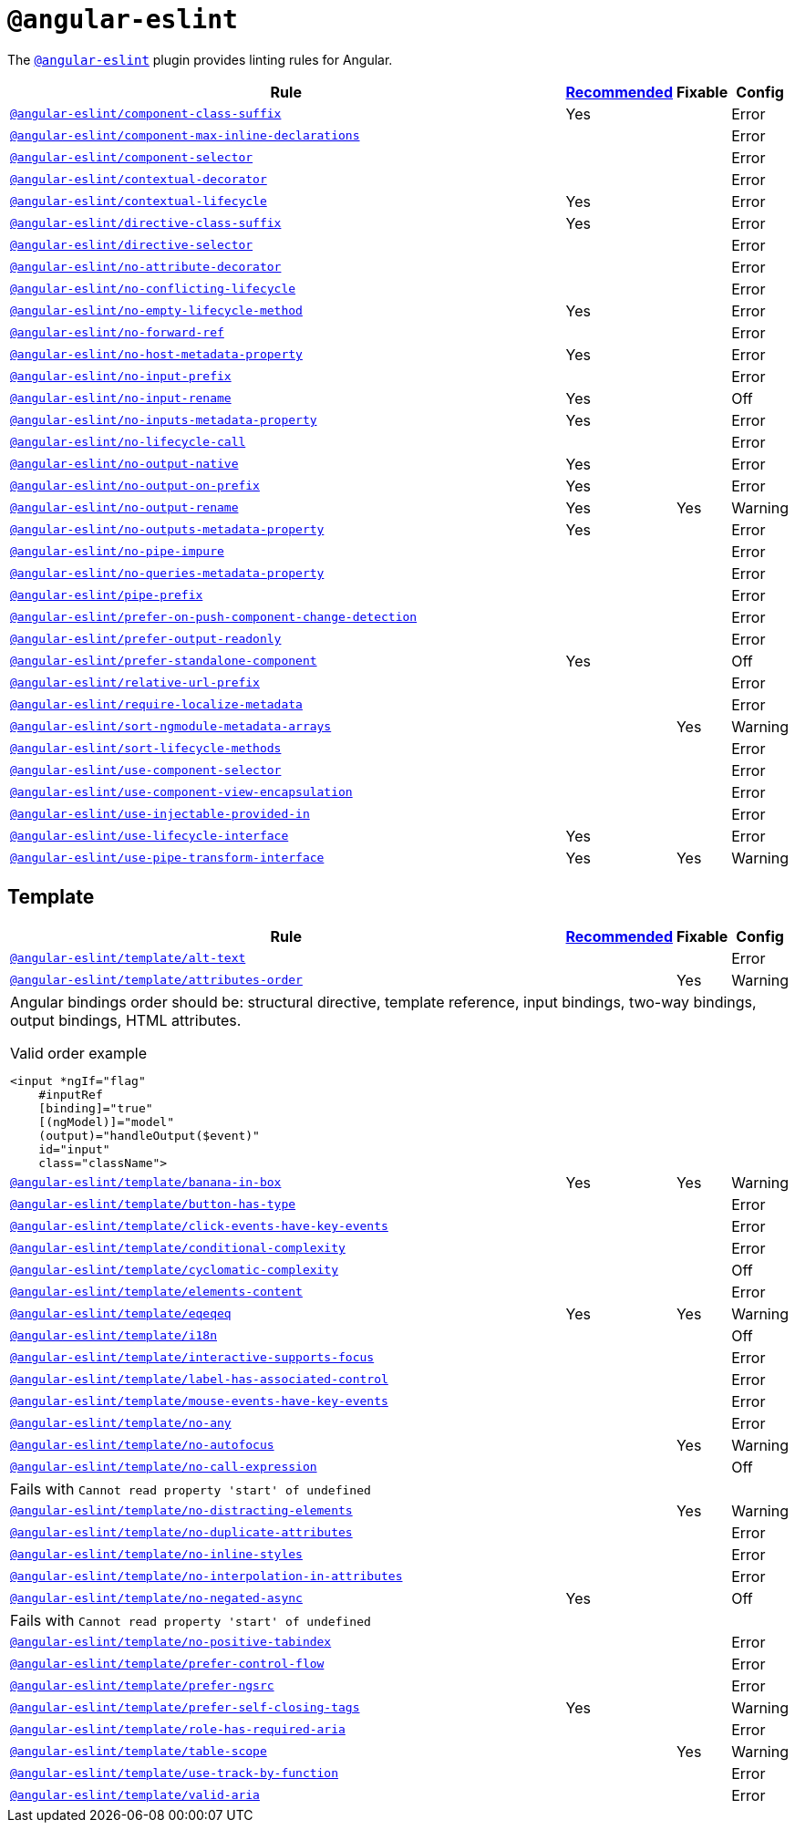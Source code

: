 = `@angular-eslint`
:angular-eslint-rules: https://github.com/angular-eslint/angular-eslint/blob/main/packages/eslint-plugin/docs/rules
:angular-eslint-template-rules: https://github.com/angular-eslint/angular-eslint/blob/main/packages/eslint-plugin-template/docs/rules

The `link:https://github.com/angular-eslint/angular-eslint[@angular-eslint]` plugin provides linting rules for Angular.

[cols="~,1,1,1"]
|===
| Rule | https://github.com/angular-eslint/angular-eslint/blob/main/packages/eslint-plugin/src/configs/recommended.json[Recommended] | Fixable | Config

| `link:{angular-eslint-rules}/component-class-suffix.md[@angular-eslint/component-class-suffix]`
| Yes
|
| Error

| `link:{angular-eslint-rules}/component-max-inline-declarations.md[@angular-eslint/component-max-inline-declarations]`
|
|
| Error

| `link:{angular-eslint-rules}/component-selector.md[@angular-eslint/component-selector]`
|
|
| Error

| `link:{angular-eslint-rules}/contextual-decorator.md[@angular-eslint/contextual-decorator]`
|
|
| Error

| `link:{angular-eslint-rules}/contextual-lifecycle.md[@angular-eslint/contextual-lifecycle]`
| Yes
|
| Error

| `link:{angular-eslint-rules}/directive-class-suffix.md[@angular-eslint/directive-class-suffix]`
| Yes
|
| Error

| `link:{angular-eslint-rules}/directive-selector.md[@angular-eslint/directive-selector]`
|
|
| Error

| `link:{angular-eslint-rules}/no-attribute-decorator.md[@angular-eslint/no-attribute-decorator]`
|
|
| Error

| `link:{angular-eslint-rules}/no-conflicting-lifecycle.md[@angular-eslint/no-conflicting-lifecycle]`
|
|
| Error

| `link:{angular-eslint-rules}/no-empty-lifecycle-method.md[@angular-eslint/no-empty-lifecycle-method]`
| Yes
|
| Error

| `link:{angular-eslint-rules}/no-forward-ref.md[@angular-eslint/no-forward-ref]`
|
|
| Error

| `link:{angular-eslint-rules}/no-host-metadata-property.md[@angular-eslint/no-host-metadata-property]`
| Yes
|
| Error

| `link:{angular-eslint-rules}/no-input-prefix.md[@angular-eslint/no-input-prefix]`
|
|
| Error

| `link:{angular-eslint-rules}/no-input-rename.md[@angular-eslint/no-input-rename]`
| Yes
|
| Off

| `link:{angular-eslint-rules}/no-inputs-metadata-property.md[@angular-eslint/no-inputs-metadata-property]`
| Yes
|
| Error

| `link:{angular-eslint-rules}/no-lifecycle-call.md[@angular-eslint/no-lifecycle-call]`
|
|
| Error

| `link:{angular-eslint-rules}/no-output-native.md[@angular-eslint/no-output-native]`
| Yes
|
| Error

| `link:{angular-eslint-rules}/no-output-on-prefix.md[@angular-eslint/no-output-on-prefix]`
| Yes
|
| Error

| `link:{angular-eslint-rules}/no-output-rename.md[@angular-eslint/no-output-rename]`
| Yes
| Yes
| Warning

| `link:{angular-eslint-rules}/no-outputs-metadata-property.md[@angular-eslint/no-outputs-metadata-property]`
| Yes
|
| Error

| `link:{angular-eslint-rules}/no-pipe-impure.md[@angular-eslint/no-pipe-impure]`
|
|
| Error

| `link:{angular-eslint-rules}/no-queries-metadata-property.md[@angular-eslint/no-queries-metadata-property]`
|
|
| Error

| `link:{angular-eslint-rules}/pipe-prefix.md[@angular-eslint/pipe-prefix]`
|
|
| Error

| `link:{angular-eslint-rules}/prefer-on-push-component-change-detection.md[@angular-eslint/prefer-on-push-component-change-detection]`
|
|
| Error

| `link:{angular-eslint-rules}/prefer-output-readonly.md[@angular-eslint/prefer-output-readonly]`
|
|
| Error

| `link:{angular-eslint-rules}/prefer-standalone-component.md[@angular-eslint/prefer-standalone-component]`
| Yes
|
| Off

| `link:{angular-eslint-rules}/relative-url-prefix.md[@angular-eslint/relative-url-prefix]`
|
|
| Error

| `link:{angular-eslint-rules}/require-localize-metadata.md[@angular-eslint/require-localize-metadata]`
|
|
| Error

| `link:{angular-eslint-rules}/sort-ngmodule-metadata-arrays.md[@angular-eslint/sort-ngmodule-metadata-arrays]`
|
| Yes
| Warning

| `link:{angular-eslint-rules}/sort-lifecycle-methods.md[@angular-eslint/sort-lifecycle-methods]`
|
|
| Error

| `link:{angular-eslint-rules}/use-component-selector.md[@angular-eslint/use-component-selector]`
|
|
| Error

| `link:{angular-eslint-rules}/use-component-view-encapsulation.md[@angular-eslint/use-component-view-encapsulation]`
|
|
| Error

| `link:{angular-eslint-rules}/use-injectable-provided-in.md[@angular-eslint/use-injectable-provided-in]`
|
|
| Error

| `link:{angular-eslint-rules}/use-lifecycle-interface.md[@angular-eslint/use-lifecycle-interface]`
| Yes
|
| Error

| `link:{angular-eslint-rules}/use-pipe-transform-interface.md[@angular-eslint/use-pipe-transform-interface]`
| Yes
| Yes
| Warning

|===


== Template

[cols="~,1,1,1"]
|===
| Rule | https://github.com/angular-eslint/angular-eslint/blob/main/packages/eslint-plugin-template/src/configs/recommended.json[Recommended] | Fixable | Config

| `link:{angular-eslint-template-rules}/alt-text.md[@angular-eslint/template/alt-text]`
|
|
| Error

| `link:{angular-eslint-template-rules}/attributes-order.md[@angular-eslint/template/attributes-order]`
|
| Yes
| Warning
4+a| Angular bindings order should be: structural directive, template reference, input bindings, two-way bindings, output bindings, HTML attributes.

.Valid order example
[source,typescript]
----
<input *ngIf="flag"
    #inputRef
    [binding]="true"
    [(ngModel)]="model"
    (output)="handleOutput($event)"
    id="input"
    class="className">
----

| `link:{angular-eslint-template-rules}/banana-in-box.md[@angular-eslint/template/banana-in-box]`
| Yes
| Yes
| Warning

| `link:{angular-eslint-template-rules}/button-has-type.md[@angular-eslint/template/button-has-type]`
|
|
| Error

| `link:{angular-eslint-template-rules}/click-events-have-key-events.md[@angular-eslint/template/click-events-have-key-events]`
|
|
| Error

| `link:{angular-eslint-template-rules}/conditional-complexity.md[@angular-eslint/template/conditional-complexity]`
|
|
| Error

| `link:{angular-eslint-template-rules}/cyclomatic-complexity.md[@angular-eslint/template/cyclomatic-complexity]`
|
|
| Off

| `link:{angular-eslint-template-rules}/elements-content.md[@angular-eslint/template/elements-content]`
|
|
| Error

| `link:{angular-eslint-template-rules}/eqeqeq.md[@angular-eslint/template/eqeqeq]`
| Yes
| Yes
| Warning

| `link:{angular-eslint-template-rules}/i18n.md[@angular-eslint/template/i18n]`
|
|
| Off

| `link:{angular-eslint-template-rules}/interactive-supports-focus.md[@angular-eslint/template/interactive-supports-focus]`
|
|
| Error

| `link:{angular-eslint-template-rules}/label-has-associated-control.md[@angular-eslint/template/label-has-associated-control]`
|
|
| Error

| `link:{angular-eslint-template-rules}/mouse-events-have-key-events.md[@angular-eslint/template/mouse-events-have-key-events]`
|
|
| Error

| `link:{angular-eslint-template-rules}/no-any.md[@angular-eslint/template/no-any]`
|
|
| Error

| `link:{angular-eslint-template-rules}/no-autofocus.md[@angular-eslint/template/no-autofocus]`
|
| Yes
| Warning

| `link:{angular-eslint-template-rules}/no-call-expression.md[@angular-eslint/template/no-call-expression]`
|
|
| Off
4+| Fails with `Cannot read property 'start' of undefined`

| `link:{angular-eslint-template-rules}/no-distracting-elements.md[@angular-eslint/template/no-distracting-elements]`
|
| Yes
| Warning

| `link:{angular-eslint-template-rules}/no-duplicate-attributes.md[@angular-eslint/template/no-duplicate-attributes]`
|
|
| Error

| `link:{angular-eslint-template-rules}/no-inline-styles.md[@angular-eslint/template/no-inline-styles]`
|
|
| Error

| `link:{angular-eslint-template-rules}/no-interpolation-in-attributes.md[@angular-eslint/template/no-interpolation-in-attributes]`
|
|
| Error

| `link:{angular-eslint-template-rules}/no-negated-async.md[@angular-eslint/template/no-negated-async]`
| Yes
|
| Off
4+| Fails with `Cannot read property 'start' of undefined`

| `link:{angular-eslint-template-rules}/no-positive-tabindex.md[@angular-eslint/template/no-positive-tabindex]`
|
|
| Error

| `link:{angular-eslint-template-rules}/prefer-control-flow.md[@angular-eslint/template/prefer-control-flow]`
|
|
| Error

| `link:{angular-eslint-template-rules}/prefer-ngsrc.md[@angular-eslint/template/prefer-ngsrc]`
|
|
| Error

| `link:{angular-eslint-template-rules}/prefer-self-closing-tags.md[@angular-eslint/template/prefer-self-closing-tags]`
| Yes
|
| Warning

| `link:{angular-eslint-template-rules}/role-has-required-aria.md[@angular-eslint/template/role-has-required-aria]`
|
|
| Error

| `link:{angular-eslint-template-rules}/table-scope.md[@angular-eslint/template/table-scope]`
|
| Yes
| Warning

| `link:{angular-eslint-template-rules}/use-track-by-function.md[@angular-eslint/template/use-track-by-function]`
|
|
| Error

| `link:{angular-eslint-template-rules}/valid-aria.md[@angular-eslint/template/valid-aria]`
|
|
| Error

|===
